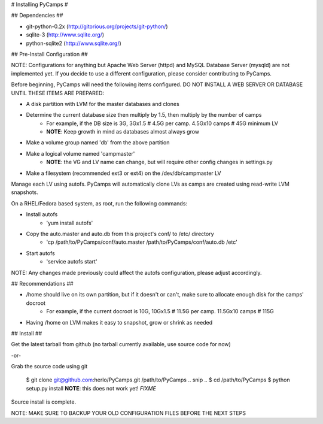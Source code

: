 #  Installing PyCamps #

## Dependencies ##

- git-python-0.2x (http://gitorious.org/projects/git-python/)
- sqlite-3 (http://www.sqlite.org/)
- python-sqlite2 (http://www.sqlite.org/)

## Pre-Install Configuration ##

NOTE: Configurations for anything but Apache Web Server (httpd) and MySQL Database Server (mysqld) are not implemented yet.  
If you decide to use a different configuration, please consider contributing to PyCamps.

Before beginning, PyCamps will need the following items configured.  
DO NOT INSTALL A WEB SERVER OR DATABASE UNTIL THESE ITEMS ARE PREPARED: 

- A disk partition with LVM for the master databases and clones
- Determine the current database size then multiply by 1.5, then multiply by the number of camps
    - For example, if the DB size is 3G, 3Gx1.5 # 4.5G per camp. 4.5Gx10 camps # 45G minimum LV
    - **NOTE**: Keep growth in mind as databases almost always grow
- Make a volume group named 'db' from the above partition
- Make a logical volume named 'campmaster' 
    - **NOTE**: the VG and LV name can change, but will require other config changes in settings.py
- Make a filesystem (recommended ext3 or ext4) on the /dev/db/campmaster LV

Manage each LV using autofs.  PyCamps will automatically clone LVs as camps are created using read-write LVM snapshots.

On a RHEL/Fedora based system, as root, run the following commands:

- Install autofs
    - 'yum install autofs'
- Copy the auto.master and auto.db from this project's conf/ to /etc/ directory
    - 'cp /path/to/PyCamps/conf/auto.master /path/to/PyCamps/conf/auto.db /etc'
- Start autofs
    - 'service autofs start'

NOTE: Any changes made previously could affect the autofs configuration, please adjust accordingly.

## Recommendations ##

- /home should live on its own partition, but if it doesn't or can't, make sure to allocate enough disk for the camps' docroot
    - For example, if the current docroot is 10G, 10Gx1.5 # 11.5G per camp. 11.5Gx10 camps # 115G 
- Having /home on LVM makes it easy to snapshot, grow or shrink as needed

## Install ##

Get the latest tarball from github (no tarball currently available, use source code for now)

-or-

Grab the source code using git

  $ git clone git@github.com:herlo/PyCamps.git /path/to/PyCamps  
  .. snip ..  
  $ cd /path/to/PyCamps  
  $ python setup.py install **NOTE**: this does not work yet!  *FIXME*

Source install is complete.  

NOTE: MAKE SURE TO BACKUP YOUR OLD CONFIGURATION FILES BEFORE THE NEXT STEPS
